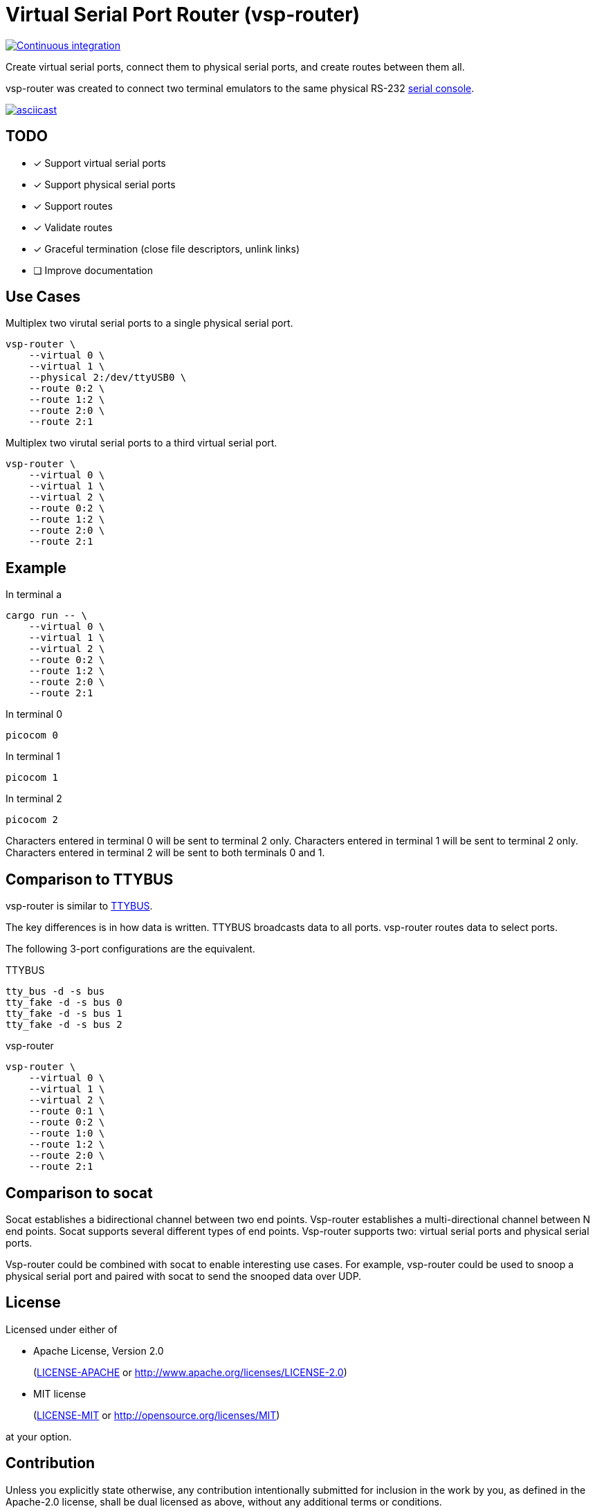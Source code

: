 = Virtual Serial Port Router (vsp-router)

[link=https://github.com/rfdonnelly/vsp-router/actions/workflows/ci.yml]
image::https://github.com/rfdonnelly/vsp-router/actions/workflows/ci.yml/badge.svg[Continuous integration]

Create virtual serial ports, connect them to physical serial ports, and create routes between them all.

vsp-router was created to connect two terminal emulators to the same physical RS-232 https://tldp.org/HOWTO/Remote-Serial-Console-HOWTO/intro-why.html[serial console].

[link=https://asciinema.org/a/519137]
image::https://asciinema.org/a/519137.svg[asciicast]

== TODO

* [x] Support virtual serial ports
* [x] Support physical serial ports
* [x] Support routes
* [x] Validate routes
* [x] Graceful termination (close file descriptors, unlink links)
* [ ] Improve documentation

== Use Cases

[source,sh]
.Multiplex two virutal serial ports to a single physical serial port.
----
vsp-router \
    --virtual 0 \
    --virtual 1 \
    --physical 2:/dev/ttyUSB0 \
    --route 0:2 \
    --route 1:2 \
    --route 2:0 \
    --route 2:1
----

[source,sh]
.Multiplex two virutal serial ports to a third virtual serial port.
----
vsp-router \
    --virtual 0 \
    --virtual 1 \
    --virtual 2 \
    --route 0:2 \
    --route 1:2 \
    --route 2:0 \
    --route 2:1
----

== Example

[source,sh]
.In terminal a
----
cargo run -- \
    --virtual 0 \
    --virtual 1 \
    --virtual 2 \
    --route 0:2 \
    --route 1:2 \
    --route 2:0 \
    --route 2:1
----

[source,sh]
.In terminal 0
----
picocom 0
----

[source,sh]
.In terminal 1
----
picocom 1
----

[source,sh]
.In terminal 2
----
picocom 2
----

Characters entered in terminal 0 will be sent to terminal 2 only.
Characters entered in terminal 1 will be sent to terminal 2 only.
Characters entered in terminal 2 will be sent to both terminals 0 and 1.

== Comparison to TTYBUS

vsp-router is similar to https://github.com/danielinux/ttybus[TTYBUS].

The key differences is in how data is written.
TTYBUS broadcasts data to all ports.
vsp-router routes data to select ports.

The following 3-port configurations are the equivalent.

[source,sh]
.TTYBUS
----
tty_bus -d -s bus
tty_fake -d -s bus 0
tty_fake -d -s bus 1
tty_fake -d -s bus 2
----

[source,sh]
.vsp-router
----
vsp-router \
    --virtual 0 \
    --virtual 1 \
    --virtual 2 \
    --route 0:1 \
    --route 0:2 \
    --route 1:0 \
    --route 1:2 \
    --route 2:0 \
    --route 2:1
----

== Comparison to socat

Socat establishes a bidirectional channel between two end points.
Vsp-router establishes a multi-directional channel between N end points.
Socat supports several different types of end points.
Vsp-router supports two: virtual serial ports and physical serial ports.

Vsp-router could be combined with socat to enable interesting use cases.
For example, vsp-router could be used to snoop a physical serial port and paired with socat to send the snooped data over UDP.

== License

Licensed under either of

* Apache License, Version 2.0
+
(link:LICENSE-APACHE[LICENSE-APACHE] or http://www.apache.org/licenses/LICENSE-2.0)

* MIT license
+
(link:LICENSE-MIT[LICENSE-MIT] or http://opensource.org/licenses/MIT)

at your option.

== Contribution

Unless you explicitly state otherwise, any contribution intentionally submitted for inclusion in the work by you, as defined in the Apache-2.0 license, shall be dual licensed as above, without any additional terms or conditions.
